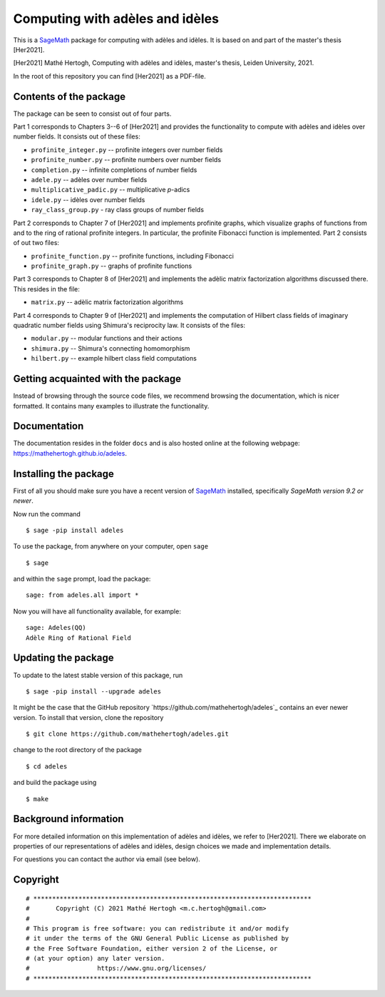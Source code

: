 --------------------------------
Computing with adèles and idèles
--------------------------------

This is a `SageMath <https://www.sagemath.org/>`_ package for computing with
adèles and idèles. It is based on and part of the master's thesis [Her2021].

[Her2021] Mathé Hertogh, Computing with adèles and idèles, master's thesis,
Leiden University, 2021.

In the root of this repository you can find [Her2021] as a PDF-file.


Contents of the package
-----------------------

The package can be seen to consist out of four parts.

Part 1 corresponds to Chapters 3--6 of [Her2021] and provides the functionality
to compute with adèles and idèles over number fields. It consists out of these
files:

- ``profinite_integer.py`` -- profinite integers over number fields
- ``profinite_number.py`` -- profinite numbers over number fields
- ``completion.py`` -- infinite completions of number fields
- ``adele.py`` -- adèles over number fields
- ``multiplicative_padic.py`` -- multiplicative `p`-adics
- ``idele.py`` -- idèles over number fields
- ``ray_class_group.py`` - ray class groups of number fields

Part 2 corresponds to Chapter 7 of [Her2021] and implements profinite graphs,
which visualize graphs of functions from and to the ring of rational profinite
integers. In particular, the profinite Fibonacci function is implemented. Part 2
consists of out two files:

- ``profinite_function.py`` -- profinite functions, including Fibonacci
- ``profinite_graph.py`` -- graphs of profinite functions

Part 3 corresponds to Chapter 8 of [Her2021] and implements the adèlic matrix
factorization algorithms discussed there. This resides in the file:

- ``matrix.py`` -- adèlic matrix factorization algorithms

Part 4 corresponds to Chapter 9 of [Her2021] and implements the computation of
Hilbert class fields of imaginary quadratic number fields using Shimura's
reciprocity law. It consists of the files:

- ``modular.py`` -- modular functions and their actions
- ``shimura.py`` -- Shimura's connecting homomorphism
- ``hilbert.py`` -- example hilbert class field computations


Getting acquainted with the package
-----------------------------------

Instead of browsing through the source code files, we recommend browsing the
documentation, which is nicer formatted. It contains many examples to illustrate
the functionality.


Documentation
-------------

The documentation resides in the folder ``docs`` and is also hosted online at
the following webpage: `<https://mathehertogh.github.io/adeles>`_.


Installing the package
----------------------

First of all you should make sure you have a recent version of `SageMath
<https://www.sagemath.org/download.html>`_ installed, specifically *SageMath
version 9.2 or newer*.

Now run the command ::

	$ sage -pip install adeles

To use the package, from anywhere on your computer, open ``sage`` ::

		$ sage

and within the ``sage`` prompt, load the package::

		sage: from adeles.all import *

Now you will have all functionality available, for example::

		sage: Adeles(QQ)
		Adèle Ring of Rational Field


Updating the package
--------------------

To update to the latest stable version of this package, run ::

	$ sage -pip install --upgrade adeles

It might be the case that the GitHub repository
`https://github.com/mathehertogh/adeles`_ contains an ever newer version.
To install that version, clone the repository ::

	$ git clone https://github.com/mathehertogh/adeles.git

change to the root directory of the package ::

	$ cd adeles

and build the package using ::

	$ make


Background information
----------------------

For more detailed information on this implementation of adèles and idèles, we
refer to [Her2021]. There we elaborate on properties of our representations of
adèles and idèles, design choices we made and implementation details.

For questions you can contact the author via email (see below).


Copyright
---------
::

	# **************************************************************************
	#       Copyright (C) 2021 Mathé Hertogh <m.c.hertogh@gmail.com>
	#
	# This program is free software: you can redistribute it and/or modify
	# it under the terms of the GNU General Public License as published by
	# the Free Software Foundation, either version 2 of the License, or
	# (at your option) any later version.
	#                  https://www.gnu.org/licenses/
	# **************************************************************************